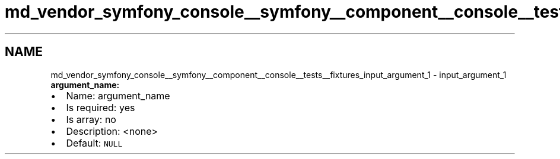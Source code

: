 .TH "md_vendor_symfony_console__symfony__component__console__tests__fixtures_input_argument_1" 3 "Tue Apr 14 2015" "Version 1.0" "VirtualSCADA" \" -*- nroff -*-
.ad l
.nh
.SH NAME
md_vendor_symfony_console__symfony__component__console__tests__fixtures_input_argument_1 \- input_argument_1 
\fBargument_name:\fP
.PP
.IP "\(bu" 2
Name: argument_name
.IP "\(bu" 2
Is required: yes
.IP "\(bu" 2
Is array: no
.IP "\(bu" 2
Description: <none>
.IP "\(bu" 2
Default: \fCNULL\fP 
.PP

